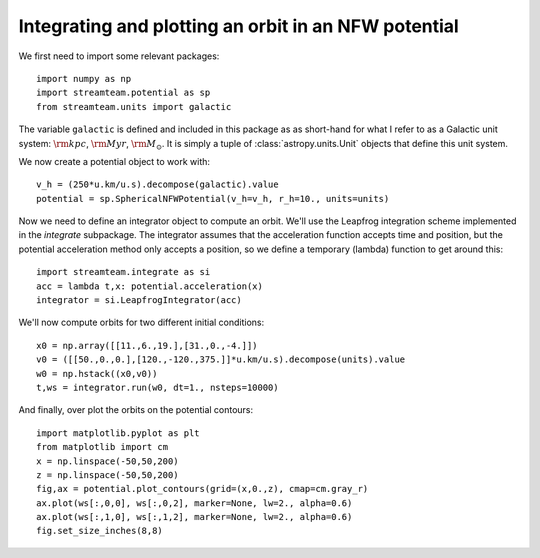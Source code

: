 .. _integrate_potential_example:

Integrating and plotting an orbit in an NFW potential
=====================================================

We first need to import some relevant packages::

   import numpy as np
   import streamteam.potential as sp
   from streamteam.units import galactic

The variable ``galactic`` is defined and included in this package as as
short-hand for what I refer to as a Galactic unit system: :math:`{\rm kpc}`,
:math:`{\rm Myr}`, :math:`{\rm M}_\odot`. It is simply a tuple of
:class:`astropy.units.Unit` objects that define this unit system.

We now create a potential object to work with::

   v_h = (250*u.km/u.s).decompose(galactic).value
   potential = sp.SphericalNFWPotential(v_h=v_h, r_h=10., units=units)

Now we need to define an integrator object to compute an orbit. We'll use the
Leapfrog integration scheme implemented in the `integrate` subpackage. The
integrator assumes that the acceleration function accepts time and position,
but the potential acceleration method only accepts a position, so we define
a temporary (lambda) function to get around this::

   import streamteam.integrate as si
   acc = lambda t,x: potential.acceleration(x)
   integrator = si.LeapfrogIntegrator(acc)

We'll now compute orbits for two different initial conditions::

   x0 = np.array([[11.,6.,19.],[31.,0.,-4.]])
   v0 = ([[50.,0.,0.],[120.,-120.,375.]]*u.km/u.s).decompose(units).value
   w0 = np.hstack((x0,v0))
   t,ws = integrator.run(w0, dt=1., nsteps=10000)

And finally, over plot the orbits on the potential contours::

   import matplotlib.pyplot as plt
   from matplotlib import cm
   x = np.linspace(-50,50,200)
   z = np.linspace(-50,50,200)
   fig,ax = potential.plot_contours(grid=(x,0.,z), cmap=cm.gray_r)
   ax.plot(ws[:,0,0], ws[:,0,2], marker=None, lw=2., alpha=0.6)
   ax.plot(ws[:,1,0], ws[:,1,2], marker=None, lw=2., alpha=0.6)
   fig.set_size_inches(8,8)

.. image:: _static/examples/nfw.png
